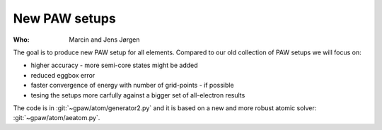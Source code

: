 New PAW setups
==============

:Who:
    Marcin and Jens Jørgen

The goal is to produce new PAW setup for all elements.  Compared to our
old collection of PAW setups we will focus on:

* higher accuracy - more semi-core states might be added
* reduced eggbox error
* faster convergence of energy with number of grid-points - if possible
* tesing the setups more carfully against a bigger set of all-electron results

The code is in :git:`~gpaw/atom/generator2.py` and it is based on
a new and more robust atomic solver: :git:`~gpaw/atom/aeatom.py`.
